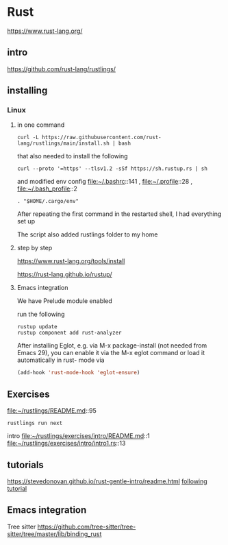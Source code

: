 * Rust

https://www.rust-lang.org/

** intro

https://github.com/rust-lang/rustlings/


** installing

*** Linux

**** in one command

#+begin_example
curl -L https://raw.githubusercontent.com/rust-lang/rustlings/main/install.sh | bash
#+end_example

that also needed to install the following

#+begin_example
curl --proto '=https' --tlsv1.2 -sSf https://sh.rustup.rs | sh
#+end_example

and modified env config
file:~/.bashrc::141 ,
file:~/.profile::28 ,
file:~/.bash_profile::2

#+begin_example
. "$HOME/.cargo/env"
#+end_example

After repeating the first command in the restarted shell, I had everything set up

The script also added rustlings folder to my home
**** step by step

https://www.rust-lang.org/tools/install

https://rust-lang.github.io/rustup/
**** Emacs integration
We have Prelude module enabled

run the following
#+begin_example
rustup update
rustup component add rust-analyzer
#+end_example

After installing Eglot, e.g. via M-x package-install (not needed from Emacs 29),
you can enable it via the M-x eglot command or load it automatically in rust-
mode via
#+begin_src lisp
(add-hook 'rust-mode-hook 'eglot-ensure)
#+end_src

** Exercises
file:~/rustlings/README.md::95

#+begin_example
rustlings run next
#+end_example

intro
file:~/rustlings/exercises/intro/README.md::1
file:~/rustlings/exercises/intro/intro1.rs::13

** tutorials
https://stevedonovan.github.io/rust-gentle-intro/readme.html
[[file:gentle-intro/Readme.org::*following tutorial][following tutorial]]

** Emacs integration

Tree sitter
https://github.com/tree-sitter/tree-sitter/tree/master/lib/binding_rust
